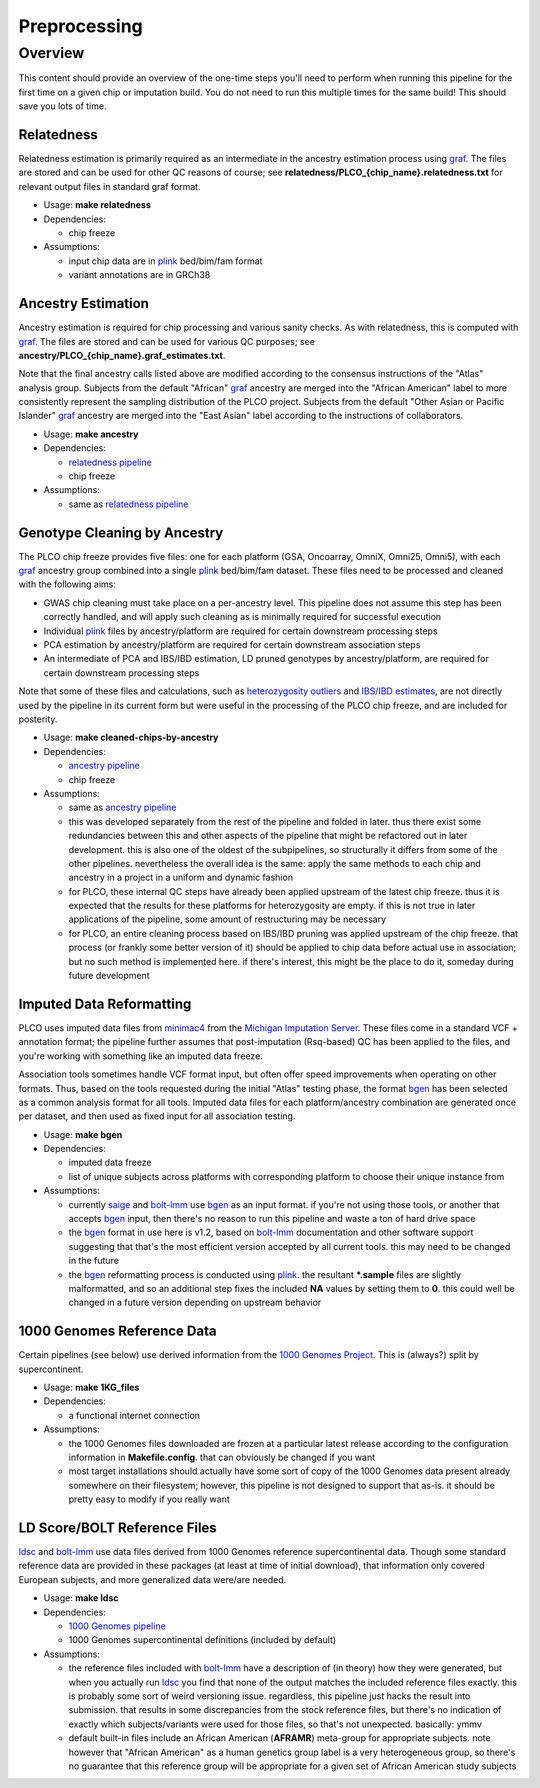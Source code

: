 Preprocessing
=============

Overview
--------

This content should provide an overview of the one-time steps you'll need to perform when running this pipeline for the first time
on a given chip or imputation build. You do not need to run this multiple times for the same build! This should save you lots of time.

.. _`relatedness pipeline`:

Relatedness
~~~~~~~~~~~

Relatedness estimation is primarily required as an intermediate in the ancestry estimation process using graf_. The files are stored
and can be used for other QC reasons of course; see **relatedness/PLCO_{chip_name}.relatedness.txt** for relevant output files in standard
graf format.

*  Usage: **make relatedness**
*  Dependencies:

   *  chip freeze
      
*  Assumptions:

   *  input chip data are in plink_ bed/bim/fam format
   *  variant annotations are in GRCh38

.. _graf: https://github.com/ncbi/graf

.. _plink: https://www.cog-genomics.org/plink/


.. _`ancestry pipeline`:

Ancestry Estimation
~~~~~~~~~~~~~~~~~~~

Ancestry estimation is required for chip processing and various sanity checks. As with relatedness, this is computed with graf_. The files
are stored and can be used for various QC purposes; see **ancestry/PLCO_{chip_name}.graf_estimates.txt**.

Note that the final ancestry calls listed above are modified according to the consensus instructions of the "Atlas" analysis group.
Subjects from the default "African" graf_ ancestry are merged into the "African American" label to more consistently represent
the sampling distribution of the PLCO project. Subjects from the default "Other Asian or Pacific Islander" graf_ ancestry are merged
into the "East Asian" label according to the instructions of collaborators.

*  Usage: **make ancestry**
*  Dependencies:

   *  `relatedness pipeline`_
   *  chip freeze

*  Assumptions:

   *  same as `relatedness pipeline`_

.. _`cleaned chip by ancestry pipeline`:

Genotype Cleaning by Ancestry
~~~~~~~~~~~~~~~~~~~~~~~~~~~~~

The PLCO chip freeze provides five files: one for each platform (GSA, Oncoarray, OmniX, Omni25, Omni5), with each graf_ ancestry group
combined into a single plink_ bed/bim/fam dataset. These files need to be processed and cleaned with the following aims:

*  GWAS chip cleaning must take place on a per-ancestry level. This pipeline does not assume this step has been correctly handled,
   and will apply such cleaning as is minimally required for successful execution
*  Individual plink_ files by ancestry/platform are required for certain downstream processing steps
*  PCA estimation by ancestry/platform are required for certain downstream association steps
*  An intermediate of PCA and IBS/IBD estimation, LD pruned genotypes by ancestry/platform, are required for certain downstream
   processing steps

Note that some of these files and calculations, such as `heterozygosity outliers`_ and `IBS/IBD estimates`_, are not directly
used by the pipeline in its current form but were useful in the processing of the PLCO chip freeze, and are included for posterity.

.. _`heterozygosity outliers`: https://www.cog-genomics.org/plink/1.9/basic_stats#ibc

.. _`IBS/IBD estimates`: https://www.cog-genomics.org/plink/1.9/ibd

*  Usage: **make cleaned-chips-by-ancestry**
*  Dependencies:

   *  `ancestry pipeline`_
   *  chip freeze

*  Assumptions:

   *  same as `ancestry pipeline`_
   *  this was developed separately from the rest of the pipeline and folded in later. thus there exist some redundancies
      between this and other aspects of the pipeline that might be refactored out in later development. this is also one
      of the oldest of the subpipelines, so structurally it differs from some of the other pipelines. nevertheless the
      overall idea is the same: apply the same methods to each chip and ancestry in a project in a uniform and dynamic fashion
   *  for PLCO, these internal QC steps have already been applied upstream of the latest chip freeze. thus it is expected
      that the results for these platforms for heterozygosity are empty. if this is not true in later applications of the
      pipeline, some amount of restructuring may be necessary
   *  for PLCO, an entire cleaning process based on IBS/IBD pruning was applied upstream of the chip freeze. that process
      (or frankly some better version of it) should be applied to chip data before actual use in association; but no such
      method is implemented here. if there's interest, this might be the place to do it, someday during future development
      
.. _`bgen_pipeline`:

Imputed Data Reformatting
~~~~~~~~~~~~~~~~~~~~~~~~~

PLCO uses imputed data files from minimac4_ from the `Michigan Imputation Server`_. These files come in a standard VCF +
annotation format; the pipeline further assumes that post-imputation (Rsq-based) QC has been applied to the files, and you're
working with something like an imputed data freeze.

Association tools sometimes handle VCF format input, but often offer speed improvements when operating on other formats.
Thus, based on the tools requested during the initial "Atlas" testing phase, the format bgen_ has been selected as a common
analysis format for all tools. Imputed data files for each platform/ancestry combination are generated once per dataset,
and then used as fixed input for all association testing.

.. _minimac4: https://genome.sph.umich.edu/wiki/Minimac4

.. _`Michigan Imputation Server`: https://imputationserver.sph.umich.edu/index.html

.. _bgen: https://www.well.ox.ac.uk/~gav/bgen_format/

.. _saige: https://github.com/weizhouUMICH/SAIGE

.. _bolt-lmm: https://alkesgroup.broadinstitute.org/BOLT-LMM/BOLT-LMM_manual.html

* Usage: **make bgen**
* Dependencies:

  *  imputed data freeze
  *  list of unique subjects across platforms with corresponding platform to choose their unique instance from

* Assumptions:

  *  currently saige_ and bolt-lmm_ use bgen_ as an input format. if you're not using those tools, or another that accepts
     bgen_ input, then there's no reason to run this pipeline and waste a ton of hard drive space
  *  the bgen_ format in use here is v1.2, based on bolt-lmm_ documentation and other software support suggesting that
     that's the most efficient version accepted by all current tools. this may need to be changed in the future
  *  the bgen_ reformatting process is conducted using plink_. the resultant ***.sample** files are slightly malformatted,
     and so an additional step fixes the included **NA** values by setting them to **0**. this could well be changed in
     a future version depending on upstream behavior

     
.. _`1000 Genomes pipeline`:

1000 Genomes Reference Data
~~~~~~~~~~~~~~~~~~~~~~~~~~~

Certain pipelines (see below) use derived information from the `1000 Genomes Project`_. This is (always?) split
by supercontinent.

.. _`1000 Genomes Project`: https://www.internationalgenome.org

* Usage: **make 1KG_files**
* Dependencies:

  * a functional internet connection

* Assumptions:

  *  the 1000 Genomes files downloaded are frozen at a particular latest release according to the configuration information
     in **Makefile.config**. that can obviously be changed if you want
  *  most target installations should actually have some sort of copy of the 1000 Genomes data present already somewhere
     on their filesystem; however, this pipeline is not designed to support that as-is. it should be pretty easy to modify
     if you really want

.. _`ldsc pipeline`:

LD Score/BOLT Reference Files
~~~~~~~~~~~~~~~~~~~~~~~~~~~~~

ldsc_ and bolt-lmm_ use data files derived from 1000 Genomes reference supercontinental data. Though some standard
reference data are provided in these packages (at least at time of initial download), that information only
covered European subjects, and more generalized data were/are needed.

.. _ldsc: https://github.com/bulik/ldsc

*  Usage: **make ldsc**

*  Dependencies:

   *  `1000 Genomes pipeline`_
   *  1000 Genomes supercontinental definitions (included by default)

*  Assumptions:

   *  the reference files included with bolt-lmm_ have a description of (in theory) how they were generated, but when you
      actually run ldsc_ you find that none of the output matches the included reference files exactly. this is probably
      some sort of weird versioning issue. regardless, this pipeline just hacks the result into submission. that results
      in some discrepancies from the stock reference files, but there's no indication of exactly which subjects/variants
      were used for those files, so that's not unexpected. basically: ymmv
   *  default built-in files include an African American (**AFRAMR**) meta-group for appropriate subjects. note however
      that "African American" as a human genetics group label is a very heterogeneous group, so there's no guarantee
      that this reference group will be appropriate for a given set of African American study subjects

